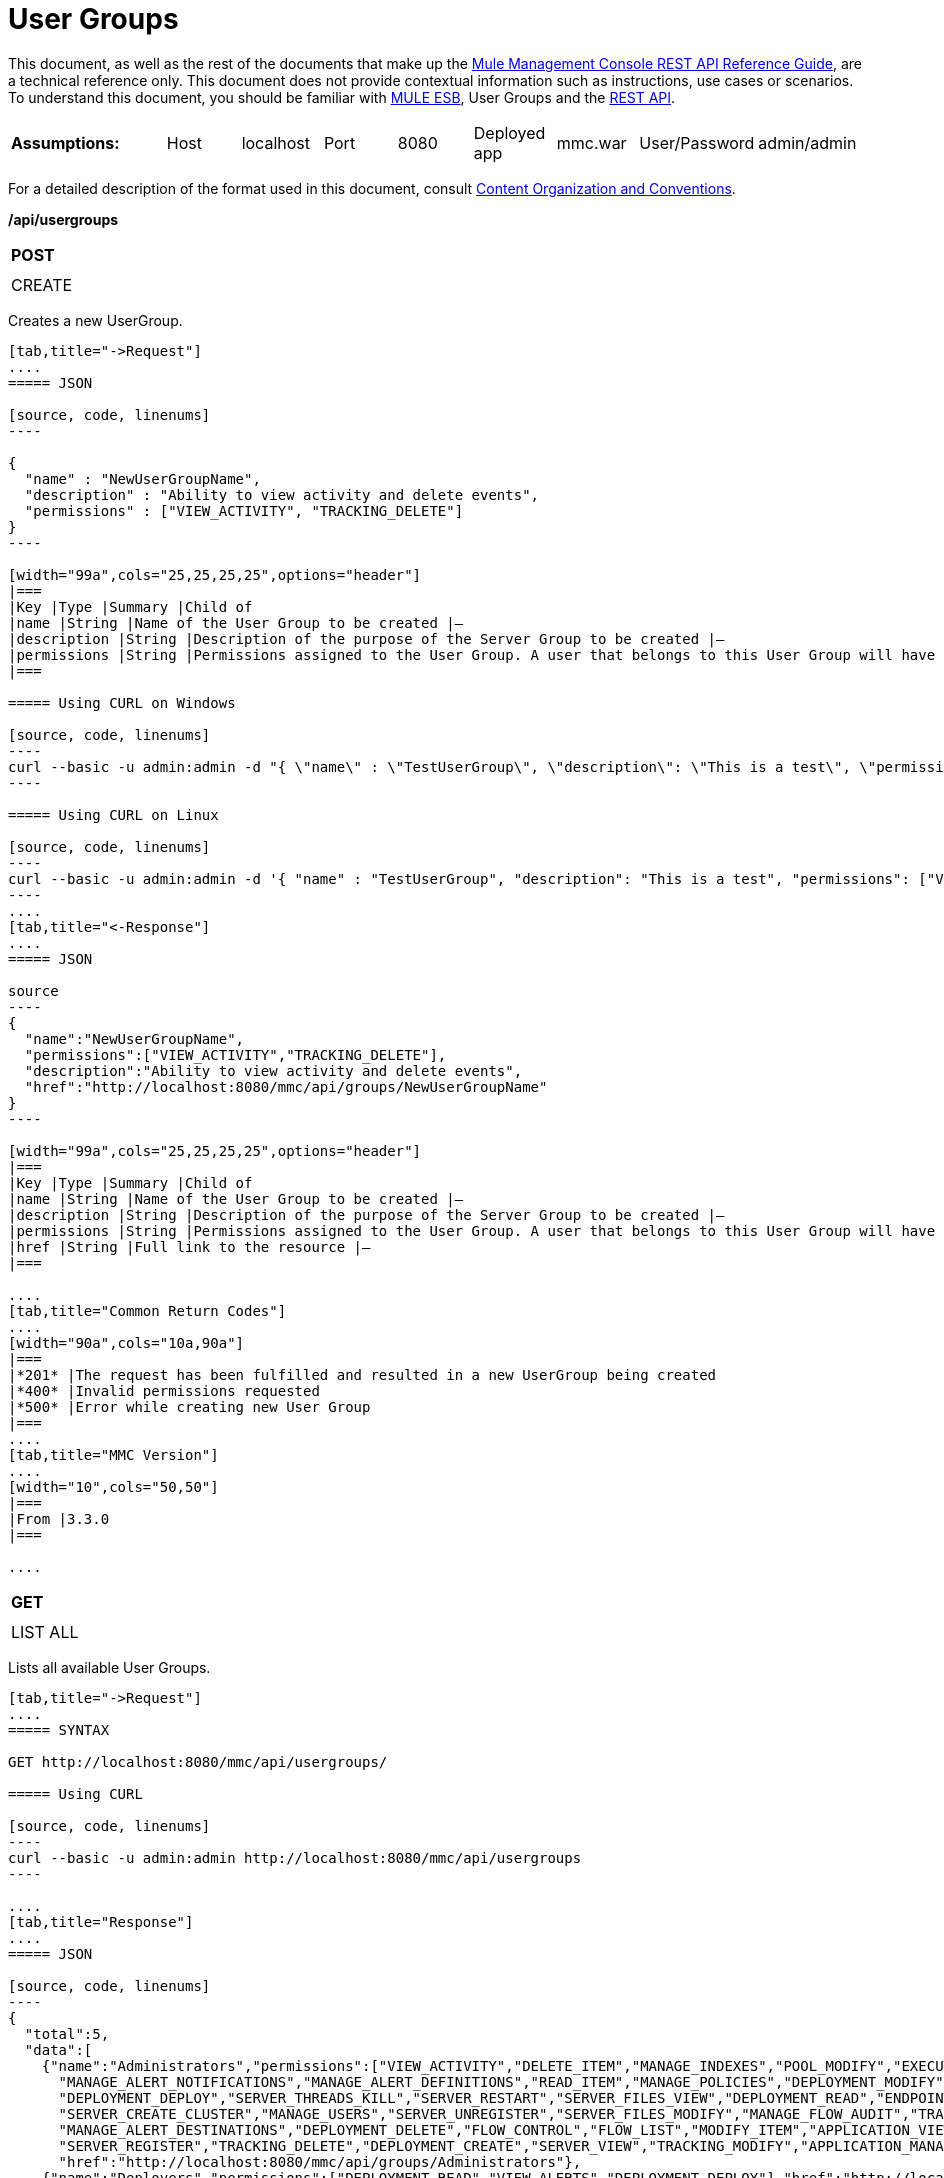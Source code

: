 = User Groups

This document, as well as the rest of the documents that make up the link:/docs/display/current/REST+API+Reference[Mule Management Console REST API Reference Guide], are a technical reference only. This document does not provide contextual information such as instructions, use cases or scenarios. To understand this document, you should be familiar with http://www.mulesoft.org/documentation/display/MULE3USER/Home[MULE ESB], User Groups and the link:/docs/display/current/Using+the+Management+Console+API[REST API].


[width="99a",cols="20a,10a,10a,10a,10a,10a,10a,10a,10a"]
|===
|*Assumptions:* |Host |localhost |Port |8080 |Deployed app |mmc.war |User/Password |admin/admin
|===

For a detailed description of the format used in this document, consult link:/docs/display/current/REST+API+Reference[Content Organization and Conventions].

*/api/usergroups*

[width="10a",cols="99a"]
|===
|*POST*
|
|===

[width="10a",cols="99a",frame="none"]
|===
|CREATE
|===

Creates a new UserGroup.

[tabs]
------
[tab,title="->Request"]
....
===== JSON

[source, code, linenums]
----

{
  "name" : "NewUserGroupName",
  "description" : "Ability to view activity and delete events",
  "permissions" : ["VIEW_ACTIVITY", "TRACKING_DELETE"]
}
----

[width="99a",cols="25,25,25,25",options="header"]
|===
|Key |Type |Summary |Child of
|name |String |Name of the User Group to be created |—
|description |String |Description of the purpose of the Server Group to be created |—
|permissions |String |Permissions assigned to the User Group. A user that belongs to this User Group will have the same permissions |—
|===

===== Using CURL on Windows

[source, code, linenums]
----
curl --basic -u admin:admin -d "{ \"name\" : \"TestUserGroup\", \"description\": \"This is a test\", \"permissions\": [\"VIEW_ACTIVITY\",\"TRACKING_DELETE\"] }" --header "Content-Type: application/json" http://localhost:8080/mmc/api/usergroups
----

===== Using CURL on Linux

[source, code, linenums]
----
curl --basic -u admin:admin -d '{ "name" : "TestUserGroup", "description": "This is a test", "permissions": ["VIEW_ACTIVITY","TRACKING_DELETE"] }' --header 'Content-Type: application/json' http://localhost:8080/mmc/api/usergroups
----
....
[tab,title="<-Response"]
....
===== JSON

source
----
{
  "name":"NewUserGroupName",
  "permissions":["VIEW_ACTIVITY","TRACKING_DELETE"],
  "description":"Ability to view activity and delete events",
  "href":"http://localhost:8080/mmc/api/groups/NewUserGroupName"
}
----

[width="99a",cols="25,25,25,25",options="header"]
|===
|Key |Type |Summary |Child of
|name |String |Name of the User Group to be created |—
|description |String |Description of the purpose of the Server Group to be created |—
|permissions |String |Permissions assigned to the User Group. A user that belongs to this User Group will have the same permissions |—
|href |String |Full link to the resource |—
|===

....
[tab,title="Common Return Codes"]
....
[width="90a",cols="10a,90a"]
|===
|*201* |The request has been fulfilled and resulted in a new UserGroup being created
|*400* |Invalid permissions requested
|*500* |Error while creating new User Group
|===
....
[tab,title="MMC Version"]
....
[width="10",cols="50,50"]
|===
|From |3.3.0
|===

....
------
[width="10a",cols="99a"]
|===
|*GET*
|
|===

[width="10a",cols="99a",frame="none"]
|===
|LIST ALL
|===

Lists all available User Groups.

[tabs]
------
[tab,title="->Request"]
....
===== SYNTAX

GET http://localhost:8080/mmc/api/usergroups/

===== Using CURL

[source, code, linenums]
----
curl --basic -u admin:admin http://localhost:8080/mmc/api/usergroups
----

....
[tab,title="Response"]
....
===== JSON

[source, code, linenums]
----
{
  "total":5,
  "data":[
    {"name":"Administrators","permissions":["VIEW_ACTIVITY","DELETE_ITEM","MANAGE_INDEXES","POOL_MODIFY","EXECUTE_ADMIN_SCRIPTS","SERVER_MODIFY",
      "MANAGE_ALERT_NOTIFICATIONS","MANAGE_ALERT_DEFINITIONS","READ_ITEM","MANAGE_POLICIES","DEPLOYMENT_MODIFY","MANAGE_LIFECYCLES","SERVER_DISBAND_CLUSTER",
      "DEPLOYMENT_DEPLOY","SERVER_THREADS_KILL","SERVER_RESTART","SERVER_FILES_VIEW","DEPLOYMENT_READ","ENDPOINT_CONTROL","MANAGE_SERVER_GROUPS","VIEW_ALERTS",
      "SERVER_CREATE_CLUSTER","MANAGE_USERS","SERVER_UNREGISTER","SERVER_FILES_MODIFY","MANAGE_FLOW_AUDIT","TRACKING_VIEW","SERVER_FILES_DELETE","MANAGE_GROUPS",
      "MANAGE_ALERT_DESTINATIONS","DEPLOYMENT_DELETE","FLOW_CONTROL","FLOW_LIST","MODIFY_ITEM","APPLICATION_VIEW","SERVER_THREADS_VIEW","MANAGE_PROPERTIES",
      "SERVER_REGISTER","TRACKING_DELETE","DEPLOYMENT_CREATE","SERVER_VIEW","TRACKING_MODIFY","APPLICATION_MANAGE"],
      "href":"http://localhost:8080/mmc/api/groups/Administrators"},
    {"name":"Deployers","permissions":["DEPLOYMENT_READ","VIEW_ALERTS","DEPLOYMENT_DEPLOY"],"href":"http://localhost:8080/mmc/api/groups/Deployers"},
    {"name":"Monitors","permissions":["SERVER_THREADS_VIEW","DEPLOYMENT_READ","VIEW_ALERTS","SERVER_VIEW","SERVER_FILES_VIEW"],"description":"A read only view into Mule ESB Enterprise.",
      "href":"http://localhost:8080/mmc/api/groups/Monitors"},{"name":"Server Administrators","permissions":["DELETE_ITEM","POOL_MODIFY","SERVER_MODIFY",
        "MANAGE_ALERT_NOTIFICATIONS","MANAGE_ALERT_DEFINITIONS","READ_ITEM","DEPLOYMENT_MODIFY","SERVER_DISBAND_CLUSTER","DEPLOYMENT_DEPLOY",
        "SERVER_THREADS_KILL","SERVER_RESTART","SERVER_FILES_VIEW","DEPLOYMENT_READ","ENDPOINT_CONTROL","MANAGE_SERVER_GROUPS","VIEW_ALERTS","SERVER_CREATE_CLUSTER",
        "SERVER_UNREGISTER","SERVER_FILES_MODIFY","MANAGE_FLOW_AUDIT","TRACKING_VIEW","SERVER_FILES_DELETE","MANAGE_ALERT_DESTINATIONS","DEPLOYMENT_DELETE",
        "FLOW_CONTROL","FLOW_LIST","MODIFY_ITEM","APPLICATION_VIEW","SERVER_THREADS_VIEW","SERVER_REGISTER","TRACKING_DELETE","DEPLOYMENT_CREATE","SERVER_VIEW",
        "TRACKING_MODIFY","APPLICATION_MANAGE"],
        "href":"http://localhost:8080/mmc/api/groups/Server%20Administrators"}
  ]
}
----

[width="99",cols="25,25,25,25",options="header"]
|===
|Key |Type |Summary |Child of
|total |Integer |The total number of User Groups |—
|data |Array |An array of User Group types |—
|name |String |The identifying name of the User Group |data
|permissions |String |Permissions assigned to the User Group |data
|href |String |Full link to the User Group resource to which you can perform an operation |data
|===

....
[tab,title="Common Return Codes"]
....

[width="10",cols="50,50"]
|===
|*200* |The operation was successful
|*401* |Unauthorized user
|===

....
[tab,title="MMC Version"]
....
[width="10",cols="50,50"]
|===
|From |3.3.0
|===

....
------

*/api/usergroups/\{userGroupName}*

[width="10a",cols="99a"]
|===
|*GET*
|
|===

[width="10a",cols="99a",frame="none"]
|===
|LIST
|===

Lists details for a specific User Group.

[tabs]
------
[tab,title="Request"]
....
===== SYNTAX

GET http://localhost:8080/mmc/api/usergroups/{userGroupName}

[width="99a",cols="25,25,25,25",options="header"]
|===
|Key |Type |Summary |Child of
|userGroupName |String |Name of the server group to be listed. Invoke LIST ALL to obtain it. |—
|===

===== Using CURL

[source, code, linenums]
----
curl --basic -u admin:admin http://localhost:8080/mmc/api/usergroups/Administrators
----

....
[tab,title="Response"]
....
===== JSON

[source, code, linenums]
----
{
  "name":"Administrators",
  "permissions":["VIEW_ACTIVITY","DELETE_ITEM","MANAGE_INDEXES","POOL_MODIFY","EXECUTE_ADMIN_SCRIPTS","SERVER_MODIFY",
    "MANAGE_ALERT_NOTIFICATIONS","MANAGE_ALERT_DEFINITIONS","READ_ITEM","MANAGE_POLICIES","DEPLOYMENT_MODIFY",
    "MANAGE_LIFECYCLES","SERVER_DISBAND_CLUSTER","DEPLOYMENT_DEPLOY","SERVER_THREADS_KILL","SERVER_RESTART",
    "SERVER_FILES_VIEW","DEPLOYMENT_READ","ENDPOINT_CONTROL","MANAGE_SERVER_GROUPS","VIEW_ALERTS",
    "SERVER_CREATE_CLUSTER","MANAGE_USERS","SERVER_UNREGISTER","SERVER_FILES_MODIFY","MANAGE_FLOW_AUDIT",
    "TRACKING_VIEW","SERVER_FILES_DELETE","MANAGE_GROUPS","MANAGE_ALERT_DESTINATIONS","DEPLOYMENT_DELETE",
    "FLOW_CONTROL","FLOW_LIST","MODIFY_ITEM","APPLICATION_VIEW","SERVER_THREADS_VIEW","MANAGE_PROPERTIES",
    "SERVER_REGISTER","TRACKING_DELETE","DEPLOYMENT_CREATE","SERVER_VIEW","TRACKING_MODIFY","APPLICATION_MANAGE"],
  "href":"http://localhost:8080/mmc/api/grops/Administrators"
}
----

[width="99a",cols="25,25,25,25",options="header"]
|===
|Key |Type |Summary |Child of
|name |String |The identifying name of the User Group |—
|permissions |String |Permissions assigned to the User Group |—
|href |String |Full link to the User Group resource to which you can perform an operation |—
|===

....
[tab,title="Common Return Codes"]
....
[width="10",cols="50,50"]
|===
|*200* |The operation was successful
|*401* |User has no permissions to access the group
|*404* |Provided User Group name does not exist
|*500* |Error while attempting to list User Group details
|===

....
[tab,title="MMC Version"]
....
[width="10",cols="50,50"]
|===
|From |3.3.0
|===

....
------
[width="10a",cols="99a"]
|===
|*PUT*
|
|===

[width="10a",cols="99a",frame="none"]
|===
|UPDATE
|===

Updates a specific User Group.

[tabs]
------
[tab,title="Request"]
....
===== SYNTAX

[source, code, linenums]
----
{
  "name" : "NewUserGroupName",
  "description" : "Ability to view activity and delete events",
  "permissions" : ["VIEW_ACTIVITY", "TRACKING_DELETE"]
}
----

[width="99a",cols="25,25,25,25",options="header"]
|===
|Key |Type |Summary |Child of
|name |String |Name of the User Group to be created |—
|description |String |Description of the purpose of the Server Group to be created |—
|permissions |String |Permissions assigned to the User Group. A user that belongs to this User Group will have the same permissions |—
|===

===== Using CURL on Windows

[source, code, linenums]
----
curl --basic -u admin:admin -X PUT -d "{ \"name\" : \"NewUserGroupName\", \"description\": \"Ability to view activity and delete events\", \"permissions\": [\"VIEW_ACTIVITY\",\"TRACKING_DELETE\"] }" --header "Content-Type: application/json" http://localhost:8080/mmc/api/usergroups/Deployers
----

===== Using CURL on Linux

[source, code, linenums]
----
curl --basic -u admin:admin -X PUT -d { "name" : "NewUserGroupName", "description": "Ability to view activity and delete events", "permissions": ["VIEW_ACTIVITY","TRACKING_DELETE"] }" --header 'Content-Type: application/json' http://localhost:8080/mmc/api/usergroups/Deployers
----

....
[tab,title="Response"]
....
===== JSON

[source, code, linenums]
----
{
  "name" : "NewUserGroupName",
  "description" : "Ability to view activity and delete events",
  "permissions" : ["VIEW_ACTIVITY", "TRACKING_DELETE"]
  "href" : "http://localhost:8080/mmc/api/usergroups/NewUserGroupName"
}
----

[width="99a",cols="25,25,25,25",options="header"]
|===
|Key |Type |Summary |Child of
|name |String |Name of the User Group to be created |—
|description |String |Description of the purpose of the Server Group to be created |—
|permissions |String |Permissions assigned to the User Group. A user that belongs to this User Group will have the same permissions |—
|href |String |Full link to the User Group resource to which you can perform an operation |—
|===

....
[tab,title="Common Return Codes"]
....

[width="10",cols="50,50"]
|===
|*200* |The operation was successful
|*401* |Unauthorized user
|*500* |Error while updating User Group
|===

....
[tab,title="MMC Version"]
....

[width="10",cols="50,50"]
|===
|From |3.3.0
|===

....
------

[width="10a",cols="99a"]
|===
|*DELETE*
|
|===

[width="10a",cols="99a",frame="none"]
|===
|REMOVE
|===

Removes a specific User Group.

[tabs]
------
[tab,title="Request"]
....
===== SYNTAX

DELETE http://localhost:8080/mmc/api/usergroups/{userGroupName}

[width="99a",cols="25,25,25,25",options="header"]
|===
|Key |Type |Summary |Child of
|userGroupName |String |Name of the User Group to be removed. Invoke LIST ALL to obtain it. |—
|===

===== Using CURL

[source, code, linenums]
----
curl --basic -u admin:admin -X DELETE http://localhost:8080/mmc/api/usergroups/Monitors
----

....
[tab,title="Response"]
....
===== JSON

200 OK
....
[tab,title="Common Return Codes"]
....
[width="10",cols="50,50"]
|===
|*200* |The operation was successful
|*500* |Error while deleting User Group
|===

....
[tab,title="MMC Version"]
....
[width="10",cols="50,50"]
|===
|From |3.3.0
|===

....
------
== User Group Permissions

*/api/usergroups/permissions*

[width="10a",cols="99a"]
|===
|*GET*
|
|===

[width="10a",cols="99a",frame="none"]
|===
|LIST ALL
|===

Lists all available permissions.

[tabs]
------
[tab,title="Request"]
....
===== SYNTAX

GET http://localhost:8080/mmc/api/usergroups/permissions

===== Using CURL

[source, code, linenums]
----
curl --basic -u admin:admin http://localhost:8080/mmc/api/usergroups/permissions
----

===== JSON

[source, code, linenums]
----
{
  "permissions":
    [
      "SERVER_FILES_DELETE","TRACKING_VIEW","MANAGE_FLOW_AUDIT","DEPLOYMENT_DELETE","FLOW_LIST","FLOW_CONTROL","MANAGE_ALERT_DESTINATIONS",
      "MODIFY_ITEM","MANAGE_PROPERTIES","SERVER_THREADS_VIEW","TRACKING_DELETE","APPLICATION_VIEW","SERVER_REGISTER","APPLICATION_MANAGE",
      "TRACKING_MODIFY","DEPLOYMENT_CREATE","SERVER_VIEW","MANAGE_INDEXES","DEPLOYMENT_MODIFY","MANAGE_ALERT_NOTIFICATIONS","READ_ITEM",
      "POOL_MODIFY","MANAGE_LIFECYCLES","MANAGE_ALERT_DEFINITIONS","SERVER_MODIFY","DELETE_ITEM","DEPLOYMENT_DEPLOY","MANAGE_SERVER_GROUPS",
      "SERVER_DISBAND_CLUSTER","SERVER_FILES_VIEW","VIEW_ACTIVITY","DEPLOYMENT_READ","EXECUTE_ADMIN_SCRIPTS","SERVER_THREADS_KILL",
      "SERVER_RESTART","MANAGE_POLICIES","SERVER_UNREGISTER","ENDPOINT_CONTROL","MANAGE_USERS","VIEW_ALERTS","SERVER_CREATE_CLUSTER",
      "MANAGE_GROUPS","SERVER_FILES_MODIFY"
    ]
}
----

[width="99a",cols="25,25,25,25",options="header"]
|===
|Key |Type |Summary |Child of
|permissions |Array |Available permissions for User Groups |—
|===

....
[tab,title="Common Return Codes"]
....
[width="10",cols="50,50"]
|===
|*200* |The operation was successful
|*401* |Unauthorized user
|*500* |Error while listing all available permissions
|===

....
[tab,title="MMC Version"]
....
[width="10",cols="50,50"]
|===
|From |3.3.0
|===
....
------
